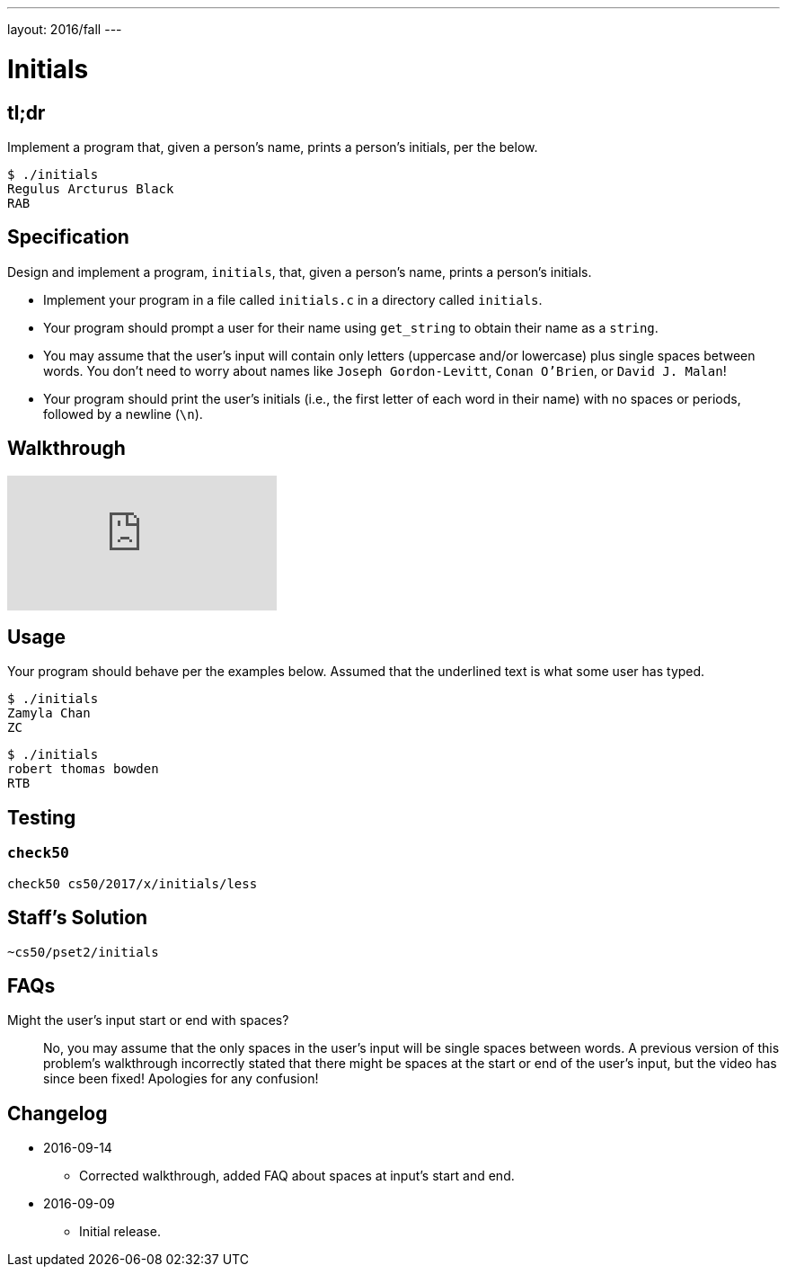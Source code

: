 ---
layout: 2016/fall
---

= Initials

== tl;dr
 
Implement a program that, given a person's name, prints a person's initials, per the below.

[source]
----
$ ./initials
Regulus Arcturus Black
RAB
----

== Specification

Design and implement a program, `initials`, that, given a person's name, prints a person's initials.

* Implement your program in a file called `initials.c` in a directory called `initials`.
* Your program should prompt a user for their name using `get_string` to obtain their name as a `string`.
* You may assume that the user's input will contain only letters (uppercase and/or lowercase) plus single spaces between words. You don't need to worry about names like `Joseph Gordon-Levitt`, `Conan O'Brien`, or `David J. Malan`!
* Your program should print the user's initials (i.e., the first letter of each word in their name) with no spaces or periods, followed by a newline (`\n`).

== Walkthrough

video::UItYCp0Ivqg[youtube]

== Usage

Your program should behave per the examples below. Assumed that the underlined text is what some user has typed.

[source,subs=quotes]
----
$ [underline]#./initials#
[underline]#Zamyla Chan#
ZC
----

[source,subs=quotes]
----
$ [underline]#./initials#
[underline]#robert thomas bowden#
RTB
----

== Testing

=== `check50`

[source]
----
check50 cs50/2017/x/initials/less
----

== Staff's Solution

[source]
----
~cs50/pset2/initials
----

== FAQs

Might the user's input start or end with spaces?::
No, you may assume that the only spaces in the user's input will be single spaces between words. A previous version of this problem's walkthrough incorrectly stated that there might be spaces at the start or end of the user's input, but the video has since been fixed! Apologies for any confusion!

== Changelog

* 2016-09-14
** Corrected walkthrough, added FAQ about spaces at input's start and end.
* 2016-09-09
** Initial release.
